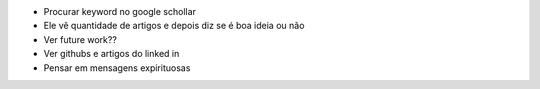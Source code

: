 * Procurar keyword no google schollar
* Ele vê quantidade de artigos e depois diz se é boa ideia ou não
* Ver future work?? 
* Ver githubs e artigos do linked in
* Pensar em mensagens expirituosas
